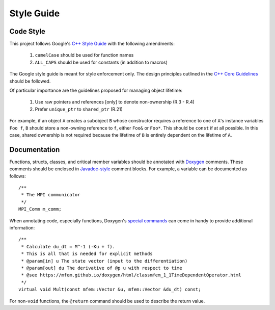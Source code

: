 .. ## Copyright (c) 2019-2020, Lawrence Livermore National Security, LLC and
.. ## other Serac Project Developers. See the top-level COPYRIGHT file for details.
.. ##
.. ## SPDX-License-Identifier: (BSD-3-Clause)

===========
Style Guide
===========

Code Style
----------

This project follows Google's `C++ Style Guide <https://google.github.io/styleguide/cppguide.html>`_
with the following amendments:

    1. ``camelCase`` should be used for function names 
    #. ``ALL_CAPS`` should be used for constants (in addition to macros)

The Google style guide is meant for style enforcement only. The design principles outlined in the 
`C++ Core Guidelines <http://isocpp.github.io/CppCoreGuidelines/>`_ should be followed.

Of particular importance are the guidelines proposed for managing object lifetime:

    1. Use raw pointers and references [only] to denote non-ownership (R.3 - R.4)
    #. Prefer ``unique_ptr`` to ``shared_ptr`` (R.21)

For example, if an object ``A`` creates a subobject ``B`` whose constructor requires a reference
to one of ``A``'s instance variables ``Foo f``, ``B`` should store a non-owning reference to ``f``,
either ``Foo&`` or ``Foo*``.  This should be ``const`` if at all possible.  In this case, shared ownership
is not required because the lifetime of ``B`` is entirely dependent on the lifetime of ``A``.

Documentation
-------------

Functions, structs, classes, and critical member variables should be annotated with `Doxygen <https://www.doxygen.nl/manual/>`_ 
comments.  These comments should be enclosed in `Javadoc-style <https://www.doxygen.nl/manual/docblocks.html#cppblock>`_ comment blocks.
For example, a variable can be documented as follows:

::

    /** 
     * The MPI communicator
     */
    MPI_Comm m_comm;

When annotating code, especially functions, Doxygen's `special commands <https://www.doxygen.nl/manual/commands.html>`_ 
can come in handy to provide additional information:

::

    /** 
     * Calculate du_dt = M^-1 (-Ku + f).
     * This is all that is needed for explicit methods
     * @param[in] u The state vector (input to the differentiation)
     * @param[out] du The derivative of @p u with respect to time
     * @see https://mfem.github.io/doxygen/html/classmfem_1_1TimeDependentOperator.html
     */
    virtual void Mult(const mfem::Vector &u, mfem::Vector &du_dt) const;

For non-``void`` functions, the ``@return`` command should be used to describe the return value.
